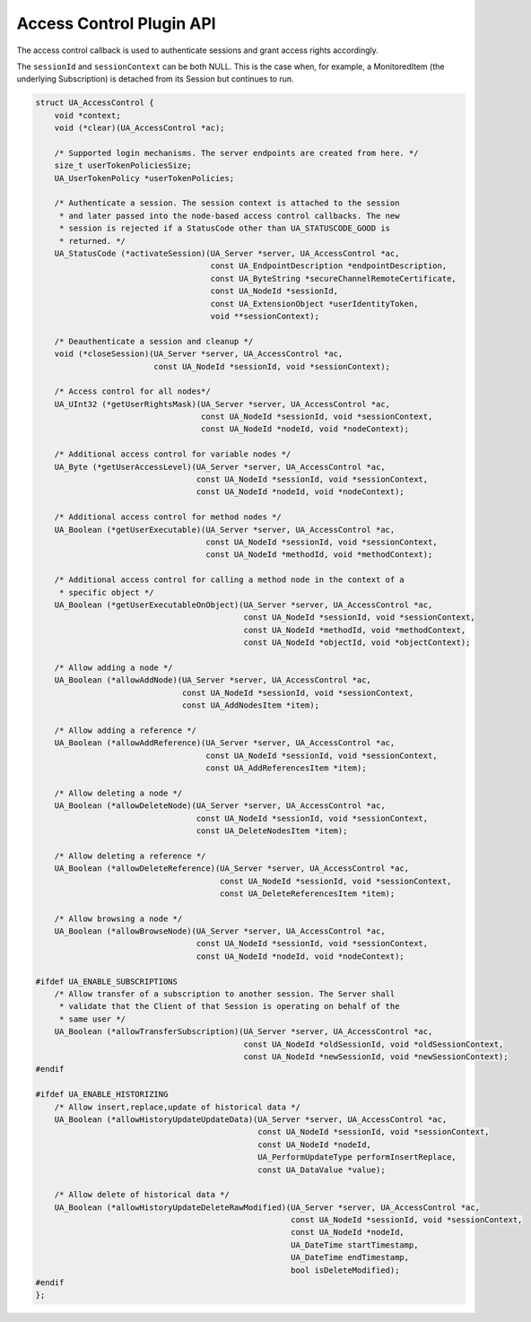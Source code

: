 .. _access-control:

Access Control Plugin API
=========================
The access control callback is used to authenticate sessions and grant access
rights accordingly.

The ``sessionId`` and ``sessionContext`` can be both NULL. This is the case
when, for example, a MonitoredItem (the underlying Subscription) is detached
from its Session but continues to run.

.. code-block:: c

   
   struct UA_AccessControl {
       void *context;
       void (*clear)(UA_AccessControl *ac);
   
       /* Supported login mechanisms. The server endpoints are created from here. */
       size_t userTokenPoliciesSize;
       UA_UserTokenPolicy *userTokenPolicies;
   
       /* Authenticate a session. The session context is attached to the session
        * and later passed into the node-based access control callbacks. The new
        * session is rejected if a StatusCode other than UA_STATUSCODE_GOOD is
        * returned. */
       UA_StatusCode (*activateSession)(UA_Server *server, UA_AccessControl *ac,
                                        const UA_EndpointDescription *endpointDescription,
                                        const UA_ByteString *secureChannelRemoteCertificate,
                                        const UA_NodeId *sessionId,
                                        const UA_ExtensionObject *userIdentityToken,
                                        void **sessionContext);
   
       /* Deauthenticate a session and cleanup */
       void (*closeSession)(UA_Server *server, UA_AccessControl *ac,
                            const UA_NodeId *sessionId, void *sessionContext);
   
       /* Access control for all nodes*/
       UA_UInt32 (*getUserRightsMask)(UA_Server *server, UA_AccessControl *ac,
                                      const UA_NodeId *sessionId, void *sessionContext,
                                      const UA_NodeId *nodeId, void *nodeContext);
   
       /* Additional access control for variable nodes */
       UA_Byte (*getUserAccessLevel)(UA_Server *server, UA_AccessControl *ac,
                                     const UA_NodeId *sessionId, void *sessionContext,
                                     const UA_NodeId *nodeId, void *nodeContext);
   
       /* Additional access control for method nodes */
       UA_Boolean (*getUserExecutable)(UA_Server *server, UA_AccessControl *ac,
                                       const UA_NodeId *sessionId, void *sessionContext,
                                       const UA_NodeId *methodId, void *methodContext);
   
       /* Additional access control for calling a method node in the context of a
        * specific object */
       UA_Boolean (*getUserExecutableOnObject)(UA_Server *server, UA_AccessControl *ac,
                                               const UA_NodeId *sessionId, void *sessionContext,
                                               const UA_NodeId *methodId, void *methodContext,
                                               const UA_NodeId *objectId, void *objectContext);
   
       /* Allow adding a node */
       UA_Boolean (*allowAddNode)(UA_Server *server, UA_AccessControl *ac,
                                  const UA_NodeId *sessionId, void *sessionContext,
                                  const UA_AddNodesItem *item);
   
       /* Allow adding a reference */
       UA_Boolean (*allowAddReference)(UA_Server *server, UA_AccessControl *ac,
                                       const UA_NodeId *sessionId, void *sessionContext,
                                       const UA_AddReferencesItem *item);
   
       /* Allow deleting a node */
       UA_Boolean (*allowDeleteNode)(UA_Server *server, UA_AccessControl *ac,
                                     const UA_NodeId *sessionId, void *sessionContext,
                                     const UA_DeleteNodesItem *item);
   
       /* Allow deleting a reference */
       UA_Boolean (*allowDeleteReference)(UA_Server *server, UA_AccessControl *ac,
                                          const UA_NodeId *sessionId, void *sessionContext,
                                          const UA_DeleteReferencesItem *item);
   
       /* Allow browsing a node */
       UA_Boolean (*allowBrowseNode)(UA_Server *server, UA_AccessControl *ac,
                                     const UA_NodeId *sessionId, void *sessionContext,
                                     const UA_NodeId *nodeId, void *nodeContext);
   
   #ifdef UA_ENABLE_SUBSCRIPTIONS
       /* Allow transfer of a subscription to another session. The Server shall
        * validate that the Client of that Session is operating on behalf of the
        * same user */
       UA_Boolean (*allowTransferSubscription)(UA_Server *server, UA_AccessControl *ac,
                                               const UA_NodeId *oldSessionId, void *oldSessionContext,
                                               const UA_NodeId *newSessionId, void *newSessionContext);
   #endif
   
   #ifdef UA_ENABLE_HISTORIZING
       /* Allow insert,replace,update of historical data */
       UA_Boolean (*allowHistoryUpdateUpdateData)(UA_Server *server, UA_AccessControl *ac,
                                                  const UA_NodeId *sessionId, void *sessionContext,
                                                  const UA_NodeId *nodeId,
                                                  UA_PerformUpdateType performInsertReplace,
                                                  const UA_DataValue *value);
   
       /* Allow delete of historical data */
       UA_Boolean (*allowHistoryUpdateDeleteRawModified)(UA_Server *server, UA_AccessControl *ac,
                                                         const UA_NodeId *sessionId, void *sessionContext,
                                                         const UA_NodeId *nodeId,
                                                         UA_DateTime startTimestamp,
                                                         UA_DateTime endTimestamp,
                                                         bool isDeleteModified);
   #endif
   };
